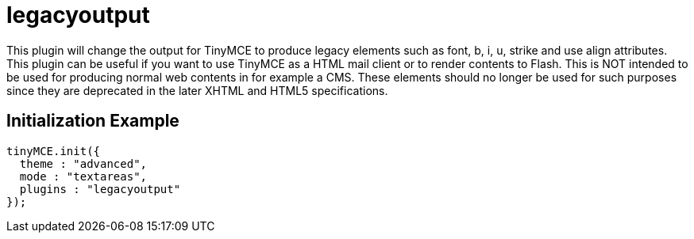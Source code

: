 :rootDir: ./../../
:partialsDir: {rootDir}partials/
= legacyoutput

This plugin will change the output for TinyMCE to produce legacy elements such as font, b, i, u, strike and use align attributes. This plugin can be useful if you want to use TinyMCE as a HTML mail client or to render contents to Flash. This is NOT intended to be used for producing normal web contents in for example a CMS. These elements should no longer be used for such purposes since they are deprecated in the later XHTML and HTML5 specifications.

[[initialization-example]]
== Initialization Example
anchor:initializationexample[historical anchor]

[source,js]
----
tinyMCE.init({
  theme : "advanced",
  mode : "textareas",
  plugins : "legacyoutput"
});
----
